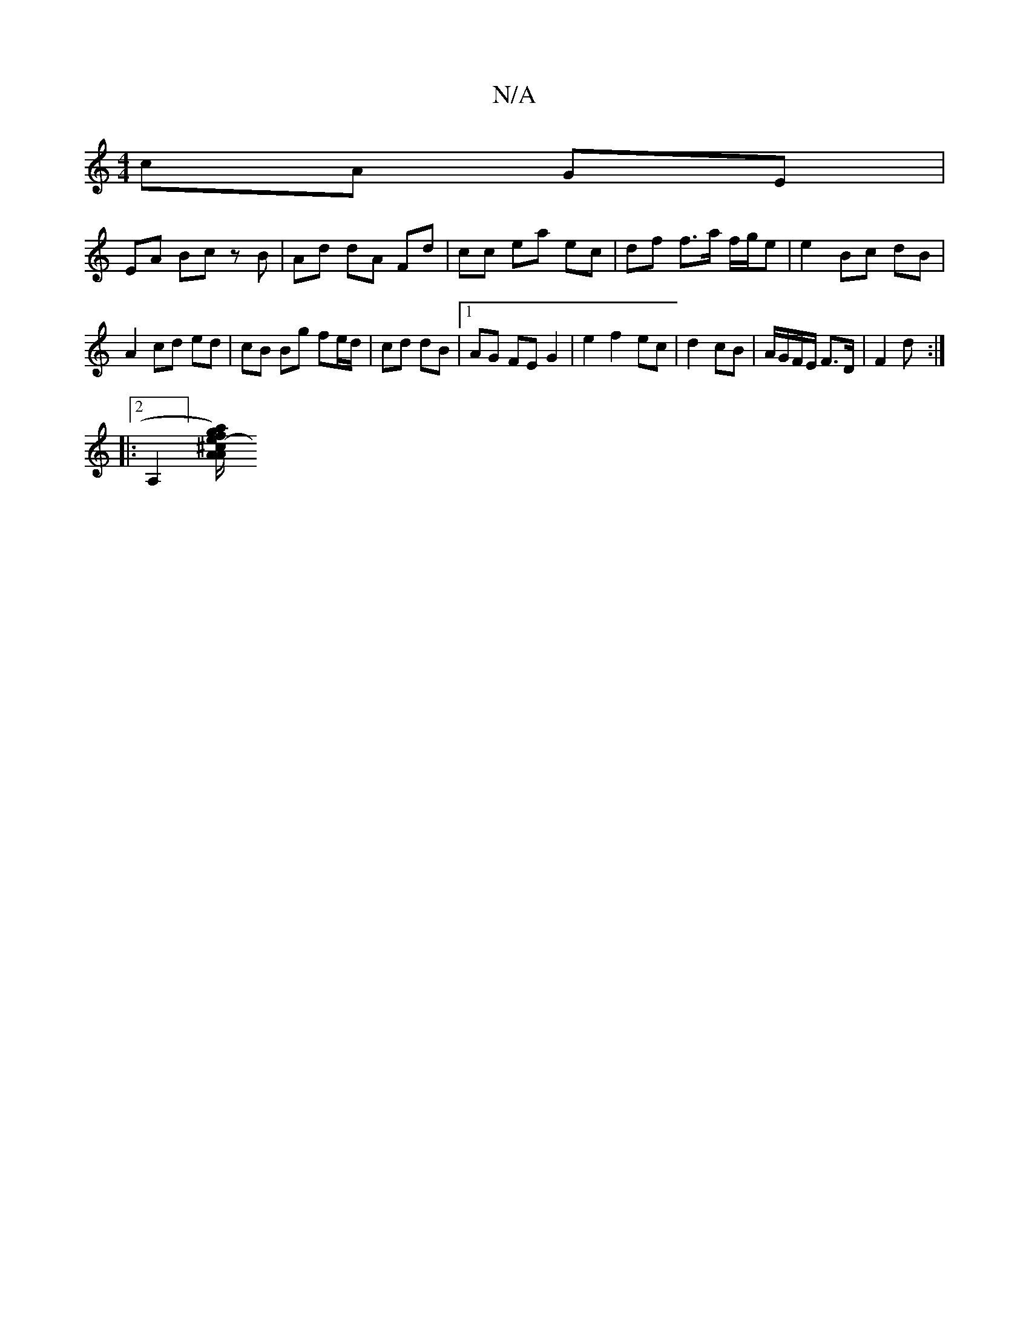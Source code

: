 X:1
T:N/A
M:4/4
R:N/A
K:Cmajor
cA GE |
EA Bc zB | Ad dA Fd | cc ea ec | df f>a f/g/e | e2 Bc dB |
A2 cd ed | cB Bg fe/d/ | cd dB |[1 AG FE G2| e2 f2 ec | d2 cB | A/G/F/E/ F>D | F2 d :|
|: [2A,2][A Aa) | f/g/e-^c/c/c/A/ | GD2 z D | 